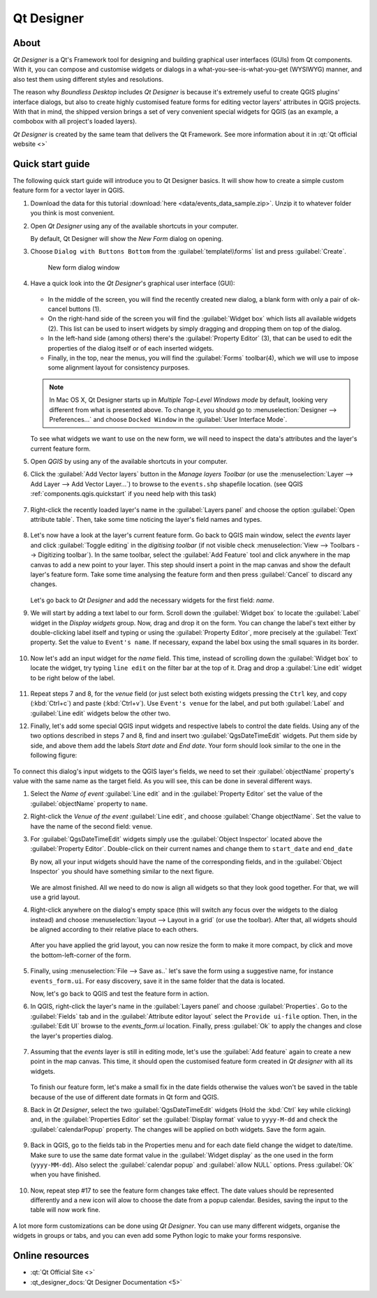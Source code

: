.. _components.qtdesign:

Qt Designer
===========

About
-----

`Qt Designer` is a Qt's Framework tool for designing and building graphical user
interfaces (GUIs) from Qt components. With it, you can compose and customise
widgets or dialogs in a what-you-see-is-what-you-get (WYSIWYG) manner, and also
test them using different styles and resolutions.

The reason why `Boundless Desktop` includes `Qt Designer` is because it's
extremely useful to create QGIS plugins' interface dialogs, but also to create
highly customised feature forms for editing vector layers' attributes in QGIS
projects. With that in mind, the shipped version brings a set of very convenient
special widgets for QGIS (as an example, a combobox with all project's loaded
layers).

`Qt Designer` is created by the same team that delivers the Qt Framework. See
more information about it in :qt:`Qt official website <>`

Quick start guide
-----------------

The following quick start guide will introduce you to Qt Designer basics. It
will show how to create a simple custom feature form for a vector layer in QGIS.

#. Download the data for this tutorial :download:`here
   <data/events_data_sample.zip>`. Unzip it to whatever folder you think is
   most convenient.

#. Open `Qt Designer` using any of the available shortcuts in your computer.

   By default, Qt Designer will show the `New Form` dialog on opening.

#. Choose ``Dialog with Buttons Bottom`` from the :guilabel:`template\\forms`
   list and press :guilabel:`Create`.

   .. figure:: img/qt_designer_new_form.png

      New form dialog window

#. Have a quick look into the `Qt Designer`'s graphical user interface (GUI):

   .. figure:: img/qt_designer_GUI.png

   * In the middle of the screen, you will find the recently created new
     dialog, a blank form with only a pair of ok-cancel buttons (1).
   * On the right-hand side of the screen you will find the
     :guilabel:`Widget box` which lists all available widgets (2). This list
     can be used to insert widgets by simply dragging and dropping them on
     top of the dialog.
   * In the left-hand side (among others) there's the :guilabel:`Property
     Editor` (3), that can be used to edit the properties of the dialog itself
     or of each inserted widgets.
   * Finally, in the top, near the menus, you will find the :guilabel:`Forms`
     toolbar(4), which we will use to impose some alignment layout for
     consistency purposes.

   .. note:: In Mac OS X, Qt Designer starts up in `Multiple Top-Level Windows
      mode` by default, looking very different from what is presented above. To
      change it, you should go to :menuselection:`Designer --> Preferences...`
      and choose ``Docked Window`` in the :guilabel:`User Interface Mode`.

   To see what widgets we want to use on the new form, we will need to inspect
   the data's attributes and the layer's current feature form.

#. Open `QGIS` by using any of the available shortcuts in your computer.
#. Click the :guilabel:`Add Vector layers` button in the `Manage layers
   Toolbar` (or use the :menuselection:`Layer --> Add Layer --> Add Vector
   Layer...`) to browse to the ``events.shp`` shapefile location. (see QGIS
   :ref:`components.qgis.quickstart` if you need help with this task)

   .. figure:: img/qt_designer_load_layer.png

#. Right-click the recently loaded layer's name in the :guilabel:`Layers
   panel` and choose the option :guilabel:`Open attribute table`. Then, take
   some time noticing the layer's field names and types.

   .. figure:: img/qt_designer_layer_attributes.png

#. Let's now have a look at the layer's current feature form. Go back to QGIS
   main window, select the `events` layer and click :guilabel:`Toggle editing`
   in the `digitising toolbar` (if not visible check :menuselection:`View -->
   Toolbars --> Digitizing toolbar`). In the same toolbar, select the
   :guilabel:`Add Feature` tool and click anywhere in the map canvas to add a
   new point to your layer. This step should insert a point in the map canvas
   and show the default layer's feature form. Take some time analysing the
   feature form and then press :guilabel:`Cancel` to discard any changes.

   .. figure:: img/qt_designer_layer_add_point.png

   Let's go back to `Qt Designer` and add the necessary widgets for the first
   field: `name`.

#. We will start by adding a text label to our form. Scroll down the
   :guilabel:`Widget box` to locate the :guilabel:`Label` widget in the
   `Display widgets` group. Now, drag and drop it on the form. You can change
   the label's text either by double-clicking label itself and typing or using
   the :guilabel:`Property Editor`, more precisely at the :guilabel:`Text`
   property. Set the value to ``Event's name``. If necessary, expand the
   label box using the small squares in its border.

   .. figure:: img/qt_designer_dragndrop_label.png

#. Now let's add an input widget for the `name` field. This time, instead of
   scrolling down the :guilabel:`Widget box` to locate the widget, try typing
   ``line edit`` on the filter bar at the top of it. Drag and drop a
   :guilabel:`Line edit` widget to be right below of the label.

   .. figure:: img/qt_designer_dragndrop_input_widget.png

#. Repeat steps 7 and 8, for the `venue` field (or just select both existing
   widgets pressing the ``Ctrl`` key, and copy (:kbd:`Ctrl+c`) and paste
   (:kbd:`Ctrl+v`). Use ``Event's venue`` for the label,  and put both
   :guilabel:`Label` and :guilabel:`Line edit` widgets below the other two.

#. Finally, let's add some special QGIS input widgets and respective labels
   to control the date fields. Using any of the two options described in steps
   7 and 8, find and insert two :guilabel:`QgsDateTimeEdit` widgets. Put them
   side by side, and above them add the labels `Start date` and `End date`.
   Your form should look similar to the one in the following figure:

   .. figure:: img/qt_designer_finished_form_unaligned.png

To connect this dialog's input widgets to the QGIS layer's fields, we need to
set their :guilabel:`objectName` property's value with the same name as the
target field. As you will see, this can be done in several different ways.

#. Select the `Name of event` :guilabel:`Line edit` and in the
   :guilabel:`Property Editor` set the value of the :guilabel:`objectName`
   property to ``name``.

#. Right-click the `Venue of the event` :guilabel:`Line edit`, and choose
   :guilabel:`Change objectName`. Set the value to have the name of the second
   field: ``venue``.

#. For :guilabel:`QgsDateTimeEdit` widgets simply use the :guilabel:`Object
   Inspector` located above the :guilabel:`Property Editor`. Double-click on
   their current names and change them to ``start_date`` and ``end_date``

   By now, all your input widgets should have the name of the corresponding
   fields, and in the :guilabel:`Object Inspector` you should have something
   similar to the next figure.

   .. figure:: img/qt_designer_object_inspector.png

   We are almost finished. All we need to do now is align all widgets so that
   they look good together. For that, we will use a grid layout.

#. Right-click anywhere on the dialog's empty space (this will switch any
   focus over the widgets to the dialog instead) and choose
   :menuselection:`layout --> Layout in a grid` (or use the toolbar). After
   that, all widgets should be aligned according to their relative place to
   each others.

   .. figure:: img/qt_designer_form_grid_layout.png

   After you have applied the grid layout, you can now resize the form to
   make it more compact, by click and move the bottom-left-corner of the form.

   .. figure:: img/qt_designer_form_resize.png

#. Finally, using :menuselection:`File --> Save as..` let's save the form
   using a suggestive name, for instance ``events_form.ui``. For easy
   discovery, save it in the same folder that the data is located.

   Now, let's go back to QGIS and test the feature form in action.

#. In QGIS, right-click the layer's name in the :guilabel:`Layers panel` and
   choose :guilabel:`Properties`. Go to the :guilabel:`Fields` tab and in the
   :guilabel:`Attribute editor layout` select the ``Provide ui-file`` option.
   Then, in the :guilabel:`Edit UI` browse to the `events_form.ui` location.
   Finally, press :guilabel:`Ok` to apply the changes and close the layer's
   properties dialog.

   .. figure:: img/qt_designer_apply_form_in_layer.png

#. Assuming that the `events` layer is still in editing mode, let's use the
   :guilabel:`Add feature` again to create a new point in the map canvas. This
   time, it should open the customised feature form created in `Qt designer`
   with all its widgets.

   .. figure:: img/qt_designer_new_feature_form_in_action.png

   To finish our feature form, let's make a small fix in the date fields
   otherwise the values won't be saved in the table because of the use of
   different date formats in Qt form and QGIS.

#. Back in `Qt Designer`, select the two :guilabel:`QgsDateTimeEdit` widgets
   (Hold the :kbd:`Ctrl` key while clicking) and, in the :guilabel:`Properties
   Editor` set the :guilabel:`Display format` value to ``yyyy-M-dd`` and check
   the :guilabel:`calendarPopup` property. The changes will be applied on
   both widgets. Save the form again.

   .. figure:: img/qt_designer_date_fields_tweak.png

#. Back in QGIS, go to the fields tab in the Properties menu and for each
   date field change the widget to date/time. Make sure to use the same date
   format value in the :guilabel:`Widget display` as the one used in the form
   (``yyyy-MM-dd``). Also select the :guilabel:`calendar popup` and
   :guilabel:`allow NULL` options. Press :guilabel:`Ok` when you have finished.

   .. figure:: img/qt_designer_date_fields_qgis_tweak.png

#. Now, repeat step #17 to see the feature form changes take effect. The date
   values should be represented differently and a new icon will alow to choose
   the date from a popup calendar. Besides, saving the input to the table
   will now work fine.

   .. figure:: img/qt_designer_form_with_calendar_popup.png

A lot more form customizations can be done using `Qt Designer`. You can use
many different widgets, organise the widgets in groups or tabs, and you can
even add some Python logic to make your forms responsive.

Online resources
----------------

* :qt:`Qt Official Site <>`
* :qt_designer_docs:`Qt Designer Documentation <5>`
